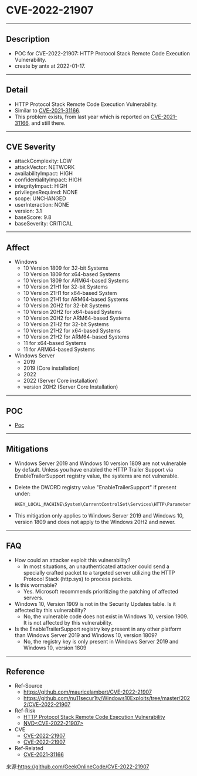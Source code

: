 * CVE-2022-21907
--------
** Description
    - POC for CVE-2022-21907: HTTP Protocol Stack Remote Code Execution Vulnerability.
    - create by antx at 2022-01-17.
--------
** Detail
    - HTTP Protocol Stack Remote Code Execution Vulnerability.
    - Similar to [[https://github.com/antx-code/CVE-2021-31166][CVE-2021-31166]].
    - This problem exists, from last year which is reported on [[https://github.com/antx-code/CVE-2021-31166][CVE-2021-31166]], and still there.
--------
** CVE Severity
    - attackComplexity: LOW
    - attackVector: NETWORK
    - availabilityImpact: HIGH
    - confidentialityImpact: HIGH
    - integrityImpact: HIGH
    - privilegesRequired: NONE
    - scope: UNCHANGED
    - userInteraction: NONE
    - version: 3.1
    - baseScore: 9.8
    - baseSeverity: CRITICAL
--------
** Affect
    - Windows
        - 10 Version 1809 for 32-bit Systems
        - 10 Version 1809 for x64-based Systems
        - 10 Version 1809 for ARM64-based Systems
        - 10 Version 21H1 for 32-bit Systems
        - 10 Version 21H1 for x64-based System
        - 10 Version 21H1 for ARM64-based Systems
        - 10 Version 20H2 for 32-bit Systems
        - 10 Version 20H2 for x64-based Systems
        - 10 Version 20H2 for ARM64-based Systems
        - 10 Version 21H2 for 32-bit Systems
        - 10 Version 21H2 for x64-based Systems
        - 10 Version 21H2 for ARM64-based Systems
        - 11 for x64-based Systems
        - 11 for ARM64-based Systems
    - Windows Server
        - 2019
        - 2019 (Core installation)
        - 2022
        - 2022 (Server Core installation)
        - version 20H2 (Server Core Installation)
--------
** POC
    - [[./CVE-2022-21907.py][Poc]]
--------
** Mitigations
    - Windows Server 2019 and Windows 10 version 1809 are not vulnerable by default. Unless you have enabled the HTTP Trailer Support via EnableTrailerSupport registry value, the systems are not vulnerable.
    - Delete the DWORD registry value "EnableTrailerSupport" if present under:
        #+begin_src bash
        HKEY_LOCAL_MACHINE\System\CurrentControlSet\Services\HTTP\Parameters
        #+end_src
    - This mitigation only applies to Windows Server 2019 and Windows 10, version 1809 and does not apply to the Windows 20H2 and newer.
--------
** FAQ
    - How could an attacker exploit this vulnerability?
        - In most situations, an unauthenticated attacker could send a specially crafted packet to a targeted server utilizing the HTTP Protocol Stack (http.sys) to process packets.
    - Is this wormable?
        - Yes. Microsoft recommends prioritizing the patching of affected servers.
    - Windows 10, Version 1909 is not in the Security Updates table. Is it affected by this vulnerability?
        - No, the vulnerable code does not exist in Windows 10, version 1909. It is not affected by this vulnerability.
    - Is the EnableTrailerSupport registry key present in any other platform than Windows Server 2019 and Windows 10, version 1809?
        - No, the registry key is only present in Windows Server 2019 and Windows 10, version 1809
--------
** Reference
    - Ref-Source
        - [[https://github.com/mauricelambert/CVE-2022-21907]]
        - [[https://github.com/nu11secur1ty/Windows10Exploits/tree/master/2022/CVE-2022-21907]]
    - Ref-Risk
        - [[https://msrc.microsoft.com/update-guide/en-US/vulnerability/CVE-2022-21907][HTTP Protocol Stack Remote Code Execution Vulnerability]]
        - [[https://nvd.nist.gov/vuln/detail/CVE-2022-21907][NVD<CVE-2022-21907>]]
    - CVE
        - [[https://github.com/CVEProject/cvelist/blob/master/2022/21xxx/CVE-2022-21907.json][CVE-2022-21907]]
        - [[https://cve.mitre.org/cgi-bin/cvename.cgi?name=CVE-2022-21907][CVE-2022-21907]]
    - Ref-Related
        - [[https://github.com/antx-code/CVE-2021-31166][CVE-2021-31166]]
        
来源:https://github.com/GeekOnlineCode/CVE-2022-21907
